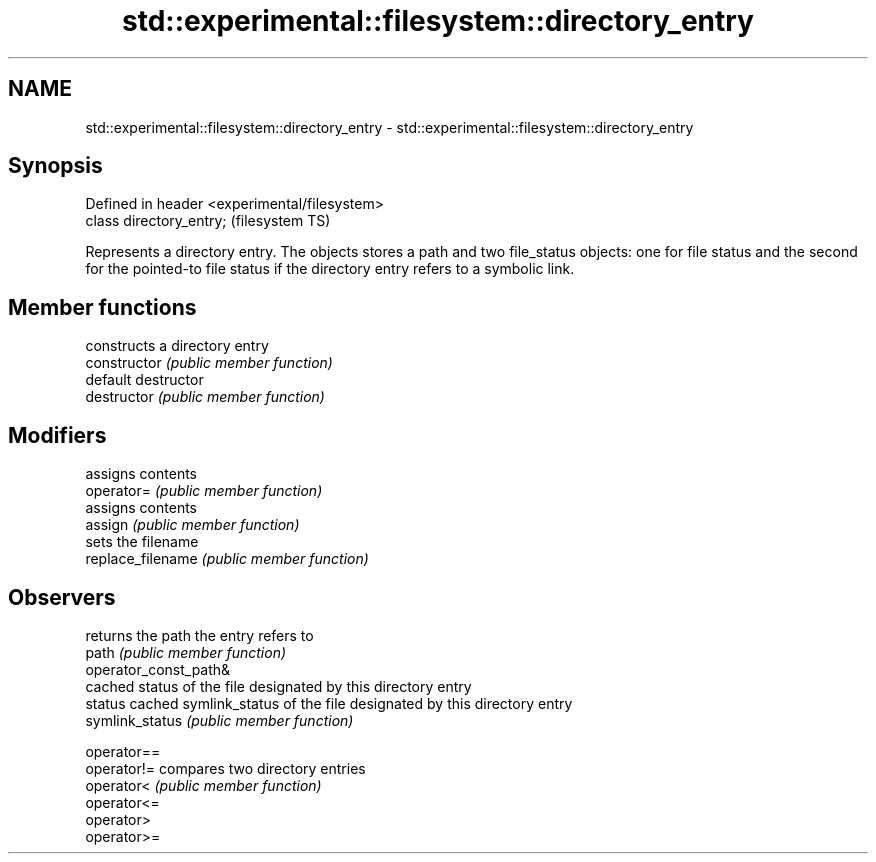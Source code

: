 .TH std::experimental::filesystem::directory_entry 3 "2020.03.24" "http://cppreference.com" "C++ Standard Libary"
.SH NAME
std::experimental::filesystem::directory_entry \- std::experimental::filesystem::directory_entry

.SH Synopsis

  Defined in header <experimental/filesystem>
  class directory_entry;                       (filesystem TS)

  Represents a directory entry. The objects stores a path and two file_status objects: one for file status and the second for the pointed-to file status if the directory entry refers to a symbolic link.

.SH Member functions


                       constructs a directory entry
  constructor          \fI(public member function)\fP
                       default destructor
  destructor           \fI(public member function)\fP

.SH Modifiers

                       assigns contents
  operator=            \fI(public member function)\fP
                       assigns contents
  assign               \fI(public member function)\fP
                       sets the filename
  replace_filename     \fI(public member function)\fP

.SH Observers

                       returns the path the entry refers to
  path                 \fI(public member function)\fP
  operator_const_path&
                       cached status of the file designated by this directory entry
  status               cached symlink_status of the file designated by this directory entry
  symlink_status       \fI(public member function)\fP

  operator==
  operator!=           compares two directory entries
  operator<            \fI(public member function)\fP
  operator<=
  operator>
  operator>=




